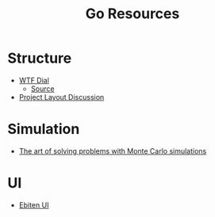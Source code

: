 #+TITLE: Go Resources
#+INDEX: Go Resources

* Structure
- [[https://www.gobeyond.dev/wtf-dial/][WTF Dial]]
  - [[https://github.com/benbjohnson/wtf][Source]]
- [[https://github.com/golang-standards/project-layout/issues/117][Project Layout Discussion]]

* Simulation
- [[https://ggcarvalho.dev/posts/montecarlo/][The art of solving problems with Monte Carlo simulations]]

* UI 
- [[https://ebitenui.github.io/][Ebiten UI]]
